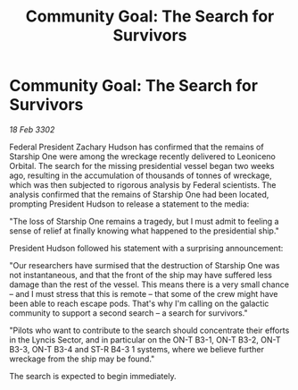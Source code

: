 :PROPERTIES:
:ID:       bdb7b744-44d1-46ad-84bd-899554bf4775
:END:
#+title: Community Goal: The Search for Survivors
#+filetags: :3302:galnet:

* Community Goal: The Search for Survivors

/18 Feb 3302/

Federal President Zachary Hudson has confirmed that the remains of Starship One were among the wreckage recently delivered to Leoniceno Orbital. The search for the missing presidential vessel began two weeks ago, resulting in the accumulation of thousands of tonnes of wreckage, which was then subjected to rigorous analysis by Federal scientists. The analysis confirmed that the remains of Starship One had been located, prompting President Hudson to release a statement to the media: 

"The loss of Starship One remains a tragedy, but I must admit to feeling a sense of relief at finally knowing what happened to the presidential ship." 

President Hudson followed his statement with a surprising announcement: 

"Our researchers have surmised that the destruction of Starship One was not instantaneous, and that the front of the ship may have suffered less damage than the rest of the vessel. This means there is a very small chance – and I must stress that this is remote – that some of the crew might have been able to reach escape pods. That's why I'm calling on the galactic community to support a second search – a search for survivors." 

"Pilots who want to contribute to the search should concentrate their efforts in the Lyncis Sector, and in particular on the ON-T B3-1, ON-T B3-2, ON-T B3-3, ON-T B3-4 and ST-R B4-3 1 systems, where we believe further wreckage from the ship may be found." 

The search is expected to begin immediately.
